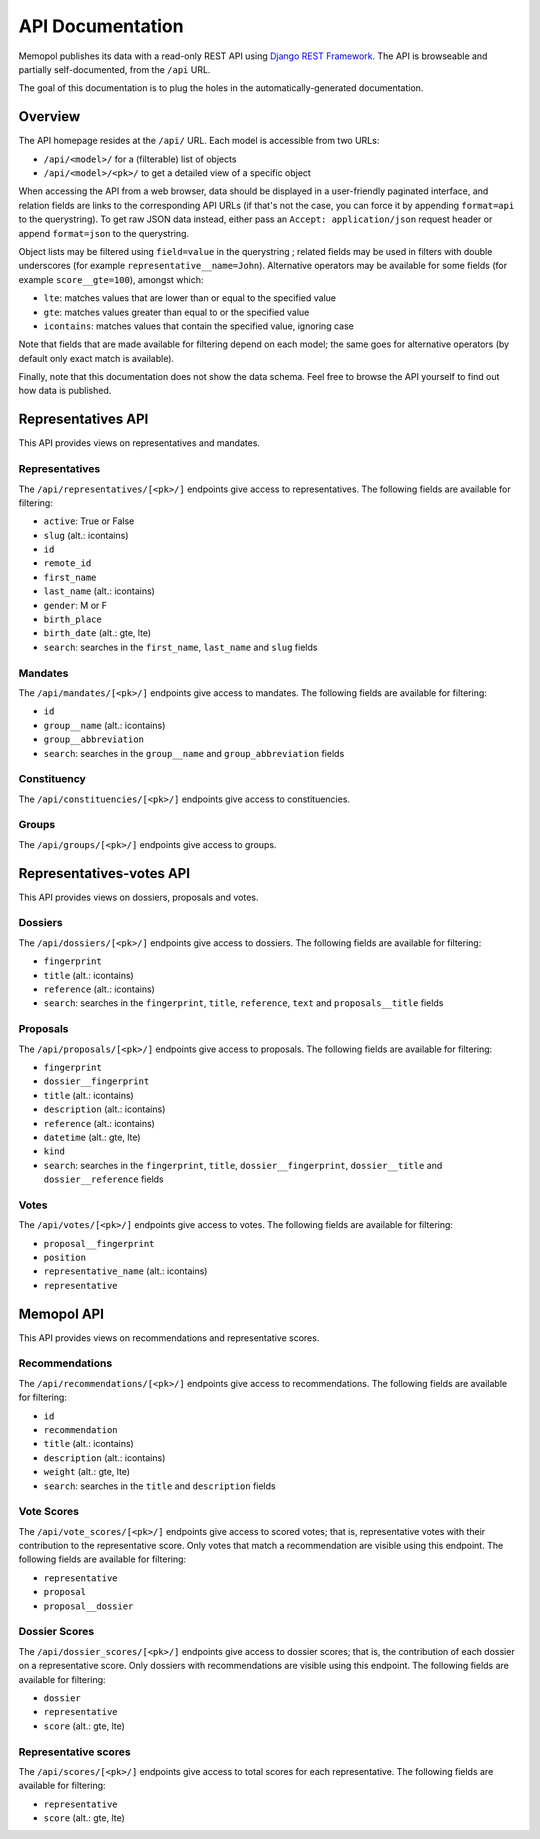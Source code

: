API Documentation
~~~~~~~~~~~~~~~~~

Memopol publishes its data with a read-only REST API using `Django REST
Framework <http://www.django-rest-framework.org/>`_.  The API is browseable and
partially self-documented, from the ``/api`` URL.

The goal of this documentation is to plug the holes in the
automatically-generated documentation.

Overview
========

The API homepage resides at the ``/api/`` URL. Each model is accessible from two
URLs:

* ``/api/<model>/`` for a (filterable) list of objects
* ``/api/<model>/<pk>/`` to get a detailed view of a specific object

When accessing the API from a web browser, data should be displayed in a
user-friendly paginated interface, and relation fields are links to the
corresponding API URLs (if that's not the case, you can force it by appending
``format=api`` to the querystring).  To get raw JSON data instead, either pass
an ``Accept: application/json`` request header or append ``format=json`` to the
querystring.

Object lists may be filtered using ``field=value`` in the querystring ; related
fields may be used in filters with double underscores (for example
``representative__name=John``).  Alternative operators may be available for
some fields (for example ``score__gte=100``), amongst which:

* ``lte``: matches values that are lower than or equal to the specified value
* ``gte``: matches values greater than equal to or the specified value
* ``icontains``: matches values that contain the specified value, ignoring case

Note that fields that are made available for filtering depend on each model;
the same goes for alternative operators (by default only exact match is
available).

Finally, note that this documentation does not show the data schema.  Feel free
to browse the API yourself to find out how data is published.

Representatives API
===================

This API provides views on representatives and mandates.

Representatives
---------------

The ``/api/representatives/[<pk>/]`` endpoints give access to representatives.
The following fields are available for filtering:

* ``active``: True or False
* ``slug`` (alt.: icontains)
* ``id``
* ``remote_id``
* ``first_name``
* ``last_name`` (alt.: icontains)
* ``gender``: M or F
* ``birth_place``
* ``birth_date`` (alt.: gte, lte)
* ``search``: searches in the ``first_name``, ``last_name`` and ``slug`` fields

Mandates
--------

The ``/api/mandates/[<pk>/]`` endpoints give access to mandates. The following
fields are available for filtering:

* ``id``
* ``group__name`` (alt.: icontains)
* ``group__abbreviation``
* ``search``: searches in the ``group__name`` and ``group_abbreviation`` fields

Constituency
------------

The ``/api/constituencies/[<pk>/]`` endpoints give access to constituencies.

Groups
------

The ``/api/groups/[<pk>/]`` endpoints give access to groups.

Representatives-votes API
=========================

This API provides views on dossiers, proposals and votes.

Dossiers
--------

The ``/api/dossiers/[<pk>/]`` endpoints give access to dossiers. The following
fields are available for filtering:

* ``fingerprint``
* ``title`` (alt.: icontains)
* ``reference`` (alt.: icontains)
* ``search``: searches in the ``fingerprint``, ``title``, ``reference``,
  ``text`` and ``proposals__title`` fields

Proposals
---------

The ``/api/proposals/[<pk>/]`` endpoints give access to proposals. The following
fields are available for filtering:

* ``fingerprint``
* ``dossier__fingerprint``
* ``title`` (alt.: icontains)
* ``description`` (alt.: icontains)
* ``reference`` (alt.: icontains)
* ``datetime`` (alt.: gte, lte)
* ``kind``
* ``search``: searches in the ``fingerprint``, ``title``,
  ``dossier__fingerprint``, ``dossier__title`` and ``dossier__reference`` fields

Votes
-----

The ``/api/votes/[<pk>/]`` endpoints give access to votes. The following fields
are available for filtering:

* ``proposal__fingerprint``
* ``position``
* ``representative_name`` (alt.: icontains)
* ``representative``


Memopol API
===========

This API provides views on recommendations and representative scores.

Recommendations
---------------

The ``/api/recommendations/[<pk>/]`` endpoints give access to recommendations.
The following fields are available for filtering:

* ``id``
* ``recommendation``
* ``title`` (alt.: icontains)
* ``description`` (alt.: icontains)
* ``weight`` (alt.: gte, lte)
* ``search``: searches in the ``title`` and ``description`` fields

Vote Scores
-----------

The ``/api/vote_scores/[<pk>/]`` endpoints give access to scored votes; that is,
representative votes with their contribution to the representative score. Only
votes that match a recommendation are visible using this endpoint.  The
following fields are available for filtering:

* ``representative``
* ``proposal``
* ``proposal__dossier``

Dossier Scores
--------------

The ``/api/dossier_scores/[<pk>/]`` endpoints give access to dossier scores;
that is, the contribution of each dossier on a representative score. Only
dossiers with recommendations are visible using this endpoint.  The following
fields are available for filtering:

* ``dossier``
* ``representative``
* ``score`` (alt.: gte, lte)

Representative scores
---------------------

The ``/api/scores/[<pk>/]`` endpoints give access to total scores for each
representative. The following fields are available for filtering:

* ``representative``
* ``score`` (alt.: gte, lte)
